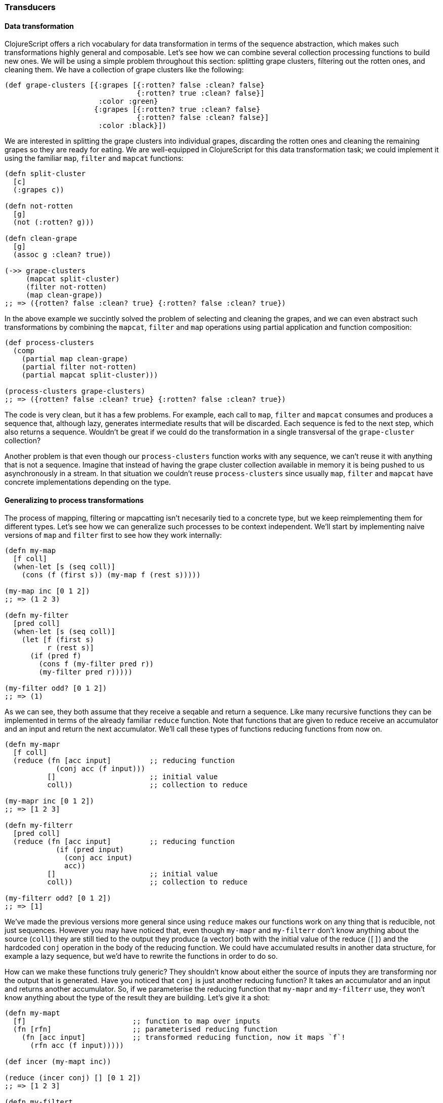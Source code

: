 === Transducers

==== Data transformation

ClojureScript offers a rich vocabulary for data transformation in terms of the sequence abstraction,
which makes such transformations highly general and composable. Let's see how we can combine several
collection processing functions to build new ones. We will be using a simple problem throughout this
section: splitting grape clusters, filtering out the rotten ones, and cleaning them. We have a collection
of grape clusters like the following:

[source, clojure]
----
(def grape-clusters [{:grapes [{:rotten? false :clean? false}
                               {:rotten? true :clean? false}]
                      :color :green}
                     {:grapes [{:rotten? true :clean? false}
                               {:rotten? false :clean? false}]
                      :color :black}])
----

We are interested in splitting the grape clusters into individual grapes, discarding the rotten ones
and cleaning the remaining grapes so they are ready for eating. We are well-equipped in ClojureScript
for this data transformation task; we could implement it using the familiar `map`, `filter` and `mapcat`
functions:

[source, clojure]
----
(defn split-cluster
  [c]
  (:grapes c))

(defn not-rotten
  [g]
  (not (:rotten? g)))

(defn clean-grape
  [g]
  (assoc g :clean? true))

(->> grape-clusters
     (mapcat split-cluster)
     (filter not-rotten)
     (map clean-grape))
;; => ({rotten? false :clean? true} {:rotten? false :clean? true})
----

In the above example we succintly solved the problem of selecting and cleaning the grapes, and
we can even abstract such transformations by combining the `mapcat`, `filter` and `map` operations
using partial application and function composition:

[source, clojure]
----
(def process-clusters
  (comp
    (partial map clean-grape)
    (partial filter not-rotten)
    (partial mapcat split-cluster)))

(process-clusters grape-clusters)
;; => ({rotten? false :clean? true} {:rotten? false :clean? true})
----

The code is very clean, but it has a few problems. For example, each call to `map`, `filter` and
`mapcat` consumes and produces a sequence that, although lazy, generates intermediate results
that will be discarded. Each sequence is fed to the next step, which also returns a
sequence. Wouldn't be great if we could do the transformation in a single transversal of the `grape-cluster`
collection?

Another problem is that even though our `process-clusters` function works with any sequence, we
can't reuse it with anything that is not a sequence. Imagine that instead of having the grape cluster
collection available in memory it is being pushed to us asynchronously in a stream. In that situation
we couldn't reuse `process-clusters` since usually `map`, `filter` and `mapcat` have concrete
implementations depending on the type.

==== Generalizing to process transformations

The process of mapping, filtering or mapcatting isn't necesarily tied to a concrete type, but we
keep reimplementing them for different types. Let's see how we can generalize such processes to
be context independent. We'll start by implementing naive versions of `map` and `filter` first to
see how they work internally:

[source, clojure]
----
(defn my-map
  [f coll]
  (when-let [s (seq coll)]
    (cons (f (first s)) (my-map f (rest s)))))

(my-map inc [0 1 2])
;; => (1 2 3)

(defn my-filter
  [pred coll]
  (when-let [s (seq coll)]
    (let [f (first s)
          r (rest s)]
      (if (pred f)
        (cons f (my-filter pred r))
        (my-filter pred r)))))

(my-filter odd? [0 1 2])
;; => (1)
----

As we can see, they both assume that they receive a seqable and return a sequence. Like many recursive
functions they can be implemented in terms of the already familiar `reduce` function. Note that functions
that are given to reduce receive an accumulator and an input and return the next accumulator. We'll call
these types of functions reducing functions from now on.

[source, clojure]
----
(defn my-mapr
  [f coll]
  (reduce (fn [acc input]         ;; reducing function
            (conj acc (f input)))
          []                      ;; initial value
          coll))                  ;; collection to reduce

(my-mapr inc [0 1 2])
;; => [1 2 3]

(defn my-filterr
  [pred coll]
  (reduce (fn [acc input]         ;; reducing function
            (if (pred input)
              (conj acc input)
              acc))
          []                      ;; initial value
          coll))                  ;; collection to reduce

(my-filterr odd? [0 1 2])
;; => [1]
----

We've made the previous versions more general since using `reduce` makes our functions work on any thing
that is reducible, not just sequences. However you may have noticed that, even though `my-mapr` and `my-filterr`
don't know anything about the source (`coll`) they are still tied to the output they produce (a vector) both
with the initial value of the reduce (`[]`) and the hardcoded `conj` operation in the body of the reducing
function. We could have accumulated results in another data structure, for example a lazy sequence, but
we'd have to rewrite the functions in order to do so.

How can we make these functions truly generic? They shouldn't know about either the source of inputs they
are transforming nor the output that is generated. Have you noticed that `conj` is just another reducing
function? It takes an accumulator and an input and returns another accumulator. So, if we parameterise
the reducing function that `my-mapr` and `my-filterr` use, they won't know anything about the type of the
result they are building. Let's give it a shot:

[source, clojure]
----
(defn my-mapt
  [f]                         ;; function to map over inputs
  (fn [rfn]                   ;; parameterised reducing function
    (fn [acc input]           ;; transformed reducing function, now it maps `f`!
      (rfn acc (f input)))))

(def incer (my-mapt inc))

(reduce (incer conj) [] [0 1 2])
;; => [1 2 3]

(defn my-filtert
  [pred]                      ;; predicate to filter out inputs
  (fn [rfn]                   ;; parameterised reducing function
    (fn [acc input]           ;; transformed reducing function, now it discards values based on `pred`!
      (if (pred input)
        (rfn acc input)
        acc))))

(def only-odds (my-filtert odd?))

(reduce (only-odds conj) [] [0 1 2])
;; => [1]
----

That's a lot of higher-order functions so let's break it down for a better understanding of what's going
on. We'll examine how `my-mapt` works step by step. The mechanics are similar for `my-filtert`, so we'll
leave it out for now.

First of all, `my-mapt` takes a mapping function; in the example we are giving it `inc` and getting
another function back. Let's replace `f` with `inc` to see what we are building:

[source, clojure]
----
(def incer (my-mapt inc))
;; (fn [rfn]
;;   (fn [acc input]
;;     (rfn acc (inc input))))
;;               ^^^
----

The resulting function is still parameterised to receive a reducing function to which it will delegate,
let's see what happens when we call it with `conj`:

[source, clojure]
----
(incer conj)
;; (fn [acc input]
;;   (conj acc (inc input)))
;;    ^^^^
----

We get back a reducing function which uses `inc` to transform the inputs and the `conj` reducing function
to accumulate the results. In essence, we have defined map as the transformation of a reducing function.
The functions that transform one reducing function into another are called transducers in ClojureScript.

To ilustrate the generality of transducers, let's use different sources and destinations in our call
to `reduce`:

[source, clojure]
----
(reduce (incer str) "" [0 1 2])
;; => "123"

(reduce (only-odds str) "" '(0 1 2))
;; => "1"
----

The transducer versions of `map` and `filter` transform a process that carries inputs from a source to a
destination but don't know anything about where the inputs come from and where they end up. In their
implementation they contain the _essence_ of what they accomplish, independent of context.

Now that we know more about transducers we can try to implement our own version of `mapcat`. We already have
a fundamental piece of it: the `map` transducer. What `mapcat` does is map a function over an input and flatten
the resulting structure one level. Let's try to implement the catenation part as a transducer:

[source, clojure]
----
(defn my-cat
  [rfn]
  (fn [acc input]
    (reduce rfn acc input)))

(reduce (my-cat conj) [] [[0 1 2] [3 4 5]])
;; => [0 1 2 3 4 5]
----

The `my-cat` transducer returns a reducing function that catenates its inputs into the accumulator. It does so
reducing the `input` reducible with the `rfn` reducing function and using the accumulator (`acc`) as the
initial value for such reduction. `mapcat` is simply the composition of `map` and `cat`. The order in which
transducers are composed may seem backwards but it'll become clear in a moment.

[source, clojure]
----
(defn my-mapcat
  [f]
  (comp (my-mapt f) my-cat))

(defn dupe
  [x]
  [x x])

(def duper (my-mapcat dupe))

(reduce (duper conj) [] [0 1 2])
;; => [0 0 1 1 2 2]
----

==== Transducers in ClojureScript core

Some of the ClojureScript core functions like `map`, `filter` and `mapcat` support an arity 1 version
that returns a transducer. Let's revisit our definition of `process-cluster` and define it in terms of
transducers:

[source, clojure]
----
(def process-clusters
  (comp
    (mapcat split-cluster)
    (filter not-rotten)
    (map clean-grape)))
----

A few things changed since our previous definition `process-clusters`. First of all, we are using the
transducer-returning versions of `mapcat`, `filter` and `map` instead of partially applying them for
working on sequences.

Also you may have noticed that the order in which they are composed is reversed, they appear in the order
they are executed. Note that all `map`, `filter` and `mapcat` return a transducer. `filter` transforms the
reducing function returned by `map`, applying the filtering before proceeding; `mapcat` transforms the reducing
function returned by `filter`, applying the mapping and catenation before proceeding.

One of the powerful properties of transducers is that they are combined using regular function composition.
What's even more elegant is that the composition of various transducers is itself a transducer! This means
that our `process-cluster` is a transducer too, so we have defined a composable and context-independent
algorithmic transformation.

Many of the core ClojureScript functions accept a transducer, let's look at some examples with our newly
created `process-cluster`:

[source, clojure]
----
(into [] process-clusters grape-clusters)
;; => [{:rotten? false, :clean? true} {:rotten? false, :clean? true}]

(sequence process-clusters grape-clusters)
;; => ({:rotten? false, :clean? true} {:rotten? false, :clean? true})

(reduce (process-clusters conj) [] grape-clusters)
;; => [{:rotten? false, :clean? true} {:rotten? false, :clean? true}]
----

Since using `reduce` with the reducing function returned from a transducer is so common, there is
a function for reducing with a transformation called `transduce`. We can now rewrite the previous call
to `reduce` using `transduce`:

[source, clojure]
----
(transduce process-clusters conj [] grape-clusters)
;; => [{:rotten? false, :clean? true} {:rotten? false, :clean? true}]
----

==== Initialisation

In the last example we provided an initial value to the `transduce` function (`[]`) but we can omit it
and get the same result:

[source, clojure]
----
(transduce process-clusters conj grape-clusters)
;; => [{:rotten? false, :clean? true} {:rotten? false, :clean? true}]
----

What's going on here? How can `transduce` know what initial value use as an accumulator when we haven't
specified it? Try calling `conj` without any arguments and see what happens:

[source, clojure]
----
(conj)
;; => []
----

The `conj` function has a arity 0 version that returns an empty vector but is not the only reducing function
that supports arity 0. Let's explore some others:

[source, clojure]
----
(+)
;; => 0

(*)
;; => 1

(str)
;; => ""

(= identity (comp))
;; => true
----

The reducing function returned by transducers must support the arity 0 as well, which will typically delegate
to the transformed reducing function. There is no sensible implementation of the arity 0 for the transducers
we have implemented so far, so we'll simply call the reducing function without arguments. Here's how our
modified `my-mapt` could look like:

[source, clojure]
----
(defn my-mapt
  [f]
  (fn [rfn]
    (fn
      ([] (rfn))                ;; arity 0 that delegates to the reducing fn
      ([acc input]
        (rfn acc (f input))))))
----

The call to the arity 0 of the reducing function returned by a transducer will call the arity 0 version of
every nested reducing function, eventually calling the outermost reducing function. Let's see an example with
our already defined `process-clusters` transducer:

[source, clojure]
----
((process-clusters conj))
;; => []
----

The call to the arity 0 flows through the transducer stack, eventually calling `(conj)`.

==== Stateful transducers

So far we've only seen purely functional transducer; they don't have any implicit state and are very
predictable. However, there are many data transformation functions that are inherently stateful, like
`take`. `take` receives a number `n` of elements to keep and a collection and returns a collection with at
most `n` elements.

[source, clojure]
----
(take 10 (range 100))
;; => (0 1 2 3 4 5 6 7 8 9)
----

Let's step back for a bit and learn about the early termination of the `reduce` function. We can wrap an
accumulator in a type called `reduced` for telling `reduce` that the reduction process should terminate
immediately. Let's see an example of a reduction that aggregates the inputs in a collection and finishes
as soon as there are 10 elements in the accumulator:

[source, clojure]
----
(reduce (fn [acc input]
          (if (= (count acc) 10)
            (reduced acc)
            (conj acc input)))
         []
         (range 100))
;; => [0 1 2 3 4 5 6 7 8 9]
----

Since transducers are modifications of reducing functions they also use `reduced` for early termination.
Note that stateful transducers may need to do some cleanup before the process terminates, so they
must support an arity 1 as a "completion" step. Usually, like with arity 0, this arity will simply delegate
to the transformed reducing function's arity 1.

Knowing this we are able to write stateful transducers like `take`. We'll be using mutable state internally
for tracking the number of inputs we have seen so far, and wrap the accumulator in a `reduced` as soon as
we've seen enough elements:

[source, clojure]
----
(defn my-take
  [n]
  (fn [rfn]
    (let [remaining (volatile! n)]
      (fn
        ([] (rfn))
        ([acc] (rfn acc))
        ([acc input]
          (let [rem @remaining
                nr (vswap! remaining dec)
                result (if (pos? rem)
                         (rfn acc input)   ;; we still have items to take
                         acc)]             ;; we're done, acc becomes the result
            (if (not (pos? nr))
              (ensure-reduced result)      ;; wrap result in reduced if not already
              result)))))))
----

This is a simplified version of the `take` function present in ClojureScript core. There are
a few things to note here so let's break it up in pieces to understand it better.

The first thing to notice is that we are creating a mutable value inside the transducer. Note
that we don't create it until we receive a reducing function to transform. If we created it before
returning the transducer we couldn't use `my-take` more than once. Since the transducer is handed
a reducing function to transform each time it is used, we can use it multiple times and the mutable
variable will be created in every use.

[source, clojure]
----
(fn [rfn]
  (let [remaining (volatile! n)] ;; make sure to create mutable variables inside the transducer
    (fn
      ;; ...
)))

(def take-five (my-take 5))

(transduce take-five conj (range 100))
;; => [0 1 2 3 4]

(transduce take-five conj (range 100))
;; => [0 1 2 3 4]
----

Let's now dig into the reducing function returned from `my-take`. First of all we `deref` the volatile
to get the number of elements that remain to be taken and decrement it to get the next remaining value.
If there are still remaining items to take, we call `rfn` passing the accumulator and input; if not, we
already have the final result.

[source, clojure]
----
([acc input]
  (let [rem @remaining
        nr (vswap! remaining dec)
        result (if (pos? rem)
                 (rfn acc input)
                 acc)]
    ;; ...
))
----

The body of `my-take` should be obvious by now. We check whether there are still items to be processed
using the next remainder (`nr`) and, if not, wrap the result in a `reduced` using the `ensure-reduced`
function. `ensure-reduced` will wrap the value in a `reduced` if it's not reduced already or simply return
the value if it's already reduced. In case we are not done yet, we return the accumulated `result` for
further processing.

[source, clojure]
----
(if (not (pos? nr))
  (ensure-reduced result)
  result)
----

We've seen an example of a stateful transducer but it didn't do anything in its completion step. Let's
see an example of a transducer that uses the completion step to flush an accumulated value. We'll
implement a simplified version of `partition-all`, which given a `n` number of elements converts the inputs
in vectors of size `n`. For understanding its purpose better let's see what the arity 2 version gives us when
providing a number and a collection:

[source, clojure]
----
(partition-all 3 (range 10))
;; => ((0 1 2) (3 4 5) (6 7 8) (9))
----

The transducer returning function of `partition-all` will take a number `n` and return a transducer that groups
inputs in vectors of size `n`. In the completion step it will check if there is an accumulated result and, if so,
add it to the result. Here's a simplified version of ClojureScript core `partition-all` function, where `array-list`
is a wrapper for a mutable JavaScript array:

[source, clojure]
----
(defn my-partition-all
  [n]
  (fn [rfn]
    (let [a (array-list)]
      (fn
        ([] (rfn))
        ([result]
          (let [result (if (.isEmpty a)                  ;; no inputs accumulated, don't have to modify result
                         result
                         (let [v (vec (.toArray a))]
                           (.clear a)                    ;; flush array contents for garbage collection
                           (unreduced (rfn result v))))] ;; pass to `rfn`, removing the reduced wrapper if present
            (rfn result)))
        ([acc input]
          (.add a input)
          (if (== n (.size a))                           ;; got enough results for a chunk
            (let [v (vec (.toArray a))]
              (.clear a)
              (rfn acc v))                               ;; the accumulated chunk becomes input to `rfn`
            acc))))))

(def triples (my-partition-all 3))

(transduce triples conj (range 10))
;; => [[0 1 2] [3 4 5] [6 7 8] [9]]
----

==== Eductions

Eductions are a way to combine a collection and one or more transformations that can be reduced and iterated over,
and that apply the transformations every time we do so. If we have a collection that we want to process and a
transformation over it that we want others to extend, we can hand them a eduction, encapsulating the source
collection and our transformation. We can create an eduction with the `eduction` function:

[source, clojure]
----
(def ed (eduction (filter odd?) (take 5) (range 100)))

(reduce + 0 ed)
;; => 25

(transduce (partition-all 2) conj ed)
;; => [[1 3] [5 7] [9]]
----

==== More transducers in ClojureScript core

We learned about `map`, `filter`, `mapcat`, `take` and `partition-all`, but there are a lot more transducers
available in ClojureScript. Here is an incomplete list of some other intersting ones:

- `drop` is the dual of `take`, dropping up to `n` values before passing inputs to the reducing function
- `distinct` only allows inputs to occur once
- `dedupe` removes succesive duplicates in input values

We encourage you to explore ClojureScript core to see what other transducers are out there.

==== Defining our own transducers

Since most transducers are only interesting in the reducing step implementation and often delegate to the
reducing function in arities 0 and 1, there is a little helper called `completing` that fills those arities
for you:
////
I think this needs a bit more explanation. Why does my-transducer use completing also, and how is it different from my-transducer-with-completion?
////

[source, clojure]
----
;; if a completing function is not defined, identity will be used
(def my-transducer
  (completing
    (fn [acc input]
     ;; ...
     )))

(def my-transducer-with-completion
  (completing
    (fn [acc input]
     ;; ...
     )
    (fn [result]
     ;; ...
    )))
----


==== Transducible processes

A transducible process is any process that is defined in terms of a succession of steps ingesting input values.
The source of input varies from one process to another. Most of our examples dealt with inputs from a collection
or a lazy sequence, but it could be an asynchronous stream of values or a `core.async` channel. The outputs produced
by each step are also different for every process; `into` creates a collection with every output of the transducer,
`sequence` yields a lazy sequence, and asynchronous streams would probably push the outputs to their listeners.

In order to improve our understanding of transducible processes, we're going to implement an unbounded queue, since adding
values to a queue can be thought in terms of a succession of steps ingesting input. First of all we'll define a
protocol and a data type that implements the unbounded queue:

[source, clojure]
----
(defprotocol Queue
  (put! [q item] "put an item into the queue")
  (take! [q] "take an item from the queue")
  (shutdown! [q] "stop accepting puts in the queue"))

(deftype UnboundedQueue [^:mutable arr ^:mutable closed]
  Queue
  (put! [_ item]
    (assert (not closed))
    (assert (not (nil? item)))
    (.push arr item)
    item)
  (take! [_]
    (aget (.splice arr 0 1) 0))
  (shutdown! [_]
    (set! closed true)))
----

We defined the `Queue` protocol and as you may have noticed the implementation of `UnboundedQueue` doesn't
know about transducers at all. It has a `put!` operation as its step function and we're going to implement
the transducible process on top of that interface:

[source, clojure]
----
(defn unbounded-queue
  ([]
   (queue nil))
  ([xform]
   (let [put! (completing put!)
         xput! (if xform (xform put!) put!)
         q (UnboundedQueue. #js [] false)]
     (reify
       Queue
       (put! [_ item]
         (when-not (.-closed q)
           (let [val (xput! q item)]
             (if (reduced? val)
               (do
                 (xput! @val)  ;; call completion step
                 (shutdown! q) ;; respect reduced
                 @val)
               val))))
       (take! [_]
         (take! q))
       (shutdown! [_]
         (shutdown! q))))))
----

As you can see, the `unbounded-queue` constructor uses an `UnboundedQueue` instance internally, proxying the
`take!` and `shutdown!` calls and implementing the transducible process logic in the `put!` function. Let's
deconstruct it to understand what's going on.

[source, clojure]
----
(let [put! (completing put!)
      xput! (if xform (xform put!) put!)
      q (UnboundedQueue. #js [] false)]
  ;; ...
)
----

First of all, we use `completing` for adding the arity 0 and arity 1 to the `Queue` protocol's `put!` function.
This will make it play nicely with transducers in case we give this reducing function to `xform` to derive another.
After that, if a transducer (`xform`) was provided, we derive a reducing function applying the transducer to `put!`.
If we're not handed a transducer we will just use `put!`. `q` is the internal instance of `UnboundedQueue`.

[source, clojure]
----
(reify
  Queue
  (put! [_ item]
    (when-not (.-closed q)
      (let [val (xput! q item)]
        (if (reduced? val)
          (do
            (xput! @val)  ;; call completion step
            (shutdown! q) ;; respect reduced
            @val)
          val))))
  ;; ...
)
----

The exposed `put!` operation will only be performed if the queue hasn't been shut down. Notice that the `put!`
implementation of `UnboundedQueue` uses an assert to verify that we can still put values to it and we don't
want to break that invariant. If the queue isn't closed we can put values into it, we use the possibly transformed
`xput!` for doing so.

If the put operation gives back a reduced value it's telling us that we should terminate the transducible process.
In this case that means shutting down the queue to not accept more values. If we didn't get a reduced value we can
happily continue accepting puts.

Let's see how our queue behaves without transducers:

[source, clojure]
----
(def q (queue))
;; => #<[object Object]>

(put! q 1)
;; => 1
(put! q 2)
;; => 2

(take! q)
;; => 1
(take! q)
;; => 2
(take! q)
;; => nil
----

Pretty much what we expected, let's now try with a stateless transducer:

[source, clojure]
----
(def incq (queue (map inc)))
;; => #<[object Object]>

(put! incq 1)
;; => 2
(put! incq 2)
;; => 3

(take! incq)
;; => 2
(take! incq)
;; => 3
(take! incq)
;; => nil
----

To check that we've implemented the transducible process, let's use a stateful transducer. We'll use a transducer
that will accept values while they aren't equal to 4 and will partition inputs in chunks of 2 elements:

[source, clojure]
----
(def xq (queue (comp
                 (take-while #(not= % 4))
                 (partition-all 2))))

(put! xq 1)
(put! xq 2)
;; => [1 2]
(put! xq 3)
(put! xq 4) ;; shouldn't accept more values from here on
(put! xq 5)
;; => nil

(take! xq)
;; => [1 2]
(take! xq) ;; seems like `partition-all` flushed correctly!
;; => [3]
(take! xq)
;; => nil
----

The example of the queue was heavily inspired by how `core.async` channels use transducers in their internal
step. We'll discuss channels and their usage with transducers in a later section.

Transducible processes must respect `reduced` as a way for signaling early termination. For example,
building a collection stops when encountering a `reduced` and `core.async` channels with transducers are closed.
The `reduced` value must be unwrapped with `deref` and passed to the completion step, which must be called exactly
once.

Transducible processes shouldn't expose the reducing function they generate when calling the transducer with their
own step function since it may be stateful and unsafe to use from elsewhere.


=== Transients

Although ClojureScript's immutable and persistent data structures are reasonably performant
there are situations in which we are transforming large data structures using multiple steps
to only share the final result. For example, the core `into` function takes a collection and eagerly
populates it with the contents of a sequence:

[source, clojure]
----
(into [] (range 100))
;; => [0 1 2 ... 98 99]
----

In the above example we are generating a vector of 100 elements `conj`-ing one at a time. Every
intermediate vector that is not the final result won't be seen by anybody except the `into`
function and the array copying required for persistence is an unnecesary overhead.

For these situations ClojureScript provides a special version of some of its persistent data
structures, which are called transients. Maps, vectors and sets have a transient counterpart.
Transients are always derived from a persistent data structure using the `transient` function,
which creates a transient version in constant time:

[source, clojure]
----
(def tv (transient [1 2 3]))
;; => #<[object Object]>
----

Transients support the read API of their persistent counterparts:

[source, clojure]
----
(def tv (transient [1 2 3]))

(nth tv 0)
;; => 1

(get tv 2)
;; => 3

(def tm (transient {:language "ClojureScript"}))

(:language tm)
;; => "ClojureScript"

(def ts (transient #{:a :b :c}))

(contains? ts :a)
;; => true

(:a ts)
;; => :a
----

Since transients don't have persistent and immutable semantics for updates they can't be transformed
using the already familiar `conj` or `assoc` functions. Instead, the transforming functions that work
on transients end with a bang. Let's look at an example using `conj!` on a transient:

[source, clojure]
----
(def tv (transient [1 2 3]))

(conj! tv 4)
;; => #<[object Object]>

(nth tv 3)
;; => 4
----

As you can see, the transient version of the vector is neither immutable or persistent. Instead, the
vector is mutated in place. Although we could transform `tv` repeatedly using `conj!` on it we shouldn't
abandon the idioms used with the persistent data structures: when transforming a transient, use the
returned version of it for further modifications like in the following example:

[source, clojure]
----
(-> [1 2 3]
  transient
  (conj! 4)
  (conj! 5))
;; => #<[object Object]>
----

We can convert a transient back to a persistent and immutable data structure by calling `persistent!` on
it. This operation, like deriving a transient from a persistent data structure, is done in constant time.

[source, clojure]
----
(-> [1 2 3]
  transient
  (conj! 4)
  (conj! 5)
  persistent!)
;; => [1 2 3 4 5]
----

A peculiarity of transforming transients into persistent structures is that the transient version is
invalidated after being converted to a persistent data structure and we can't do further transformations
to it. This happens because the derived persistent data structure uses the transient's internal nodes
and mutating them would break the immutability and persistent guarantees:

[source, clojure]
----
(def tm (transient {}))
;; => #<[object Object]>

(assoc! tm :foo :bar)
;; => #<[object Object]>

(persistent! tm)
;; => {:foo :bar}

(assoc! tm :baz :frob)
;; Error: assoc! after persistent!
----

Going back to our initial example with `into`, here's a very simplified implementation of it that uses
a transient for performance, returning a persistent data structure and thus exposing a purely functional
interface although it uses mutation internally:

[source, clojure]
----
(defn my-into
  [to from]
  (persistent! (reduce conj! (transient to) from)))

(my-into [] (range 100))
;; => [0 1 2 ... 98 99]
----


=== Metadata
anchor:metadata-section[]

ClojureScript symbols, vars and persistent collections support attaching metadata to them. Metadata is
a map with information about the entity it's attached to. The ClojureScript compiler uses metadata for
several purposes such as type hints, and the metadata system can be used by tooling, library and application
developers too.

There may not be many cases in day-to-day ClojureScript programming where you need metadata, but it is a
nice language feature to have and know about; it may come in handy at some point. It makes things like
runtime code introspection and documentation generation very easy. You'll see why throughout this section.

==== Vars

Let's define a var and see what metadata is attached to it by default. Note that this code is executed in
a REPL, and thus the metadata of a var defined in a source file may vary. We'll use the `meta` function to
retrieve the metadata of the given value:

[source, clojure]
----
(def answer-to-everything 42)
;; => 42

#'answer-to-everything
;; => #'cljs.user/answer-to-everyhing

(meta #'answer-to-everything)
;; => {:ns cljs.user,
;;     :name answer-to-everything,
;;     :file "NO_SOURCE_FILE",
;;     :source "answer-to-everything",
;;     :column 6,
;;     :end-column 26,
;;     :line 1,
;;     :end-line 1,
;;     :arglists (),
;;     :doc nil,
;;     :test nil}
----

Few things to note here. First of all, `#'answer-to-everything` gives us a reference to the `Var` that holds
the value of the `answer-to-everything` symbol. We see that it includes information about the namespace (`:ns`) in
which it was defined, its name, file (although, since it was defined at a REPL doesn't have a source file),
source, position in the file where it was defined, argument list (which only makes sense for functions),
documentation string and test function.

Let's take a look at a function var's metadata:

[source, clojure]
----
(defn add
  "A function that adds two numbers."
  [x y]
  (+ x y))

(meta #'add)
;; => {:ns cljs.user,
;;     :name add,
;;     :file "NO_SOURCE_FILE",
;;     :source "add",
;;     :column 7,
;;     :end-column 10,
;;     :line 1,
;;     :end-line 1,
;;     :arglists (quote ([x y])),
;;     :doc "A function that adds two numbers.",
;;     :test nil}
----

We see that the argument lists are stored in the `:arglists` field of the var's metadata and its documentation
in the `:doc` field. We'll now define a test function to learn about what `:test` is used for:

[source, clojure]
----
(require '[cljs.test :as t])

(t/deftest i-pass
  (t/is true))

(meta #'i-pass)
;; => {:ns cljs.user,
;;     :name i-pass,
;;     :file "NO_SOURCE_FILE",
;;     :source "i-pass",
;;     :column 12,
;;     :end-column 18,
;;     :line 1,
;;     :end-line 1,
;;     :arglists (),
;;     :doc "A function that adds two numbers.",
;;     :test #<function (){ ... }>}
----

The `:test` attribute (truncated for brevity) in the `i-pass` var's metadata is a test function. This is used
by the `cljs.test` library for discovering and running tests in the namespaces you tell it to.

==== Values

We learned that vars can have metadata and what kind of metadata is added to them for consumption by the
compiler and the `cljs.test` testing library. Persistent collections can have metadata too, although they don't
have any by default. We can use the `with-meta` function to derive an object with the same value and type with
the given metadata attached. Let's see how:

[source, clojure]
----
(def map-without-metadata {:language "ClojureScript"})
;; => {:language "ClojureScript"}

(meta map-without-metadata)
;; => nil

(def map-with-metadata (with-meta map-without-metadata
                                  {:answer-to-everything 42}))
;; => {:language "ClojureScript"}

(meta map-with-metadata)
;; => {:answer-to-everything 42}

(= map-with-metadata
   map-without-metadata)
;; => true

(identical? map-with-metadata
            map-without-metadata)
;; => false
----

It shouldn't come as a surprise that metadata doesn't affect equality between two data structures since
equality in ClojureScript is based on value. Another interesting thing is that `with-meta` creates another
object of the same type and value as the given one and attaches the given metadata to it.

Another open question is what happens with metadata when deriving new values from a persistent data structure.
Let's find out:

[source, clojure]
----
(def derived-map (assoc map-with-metadata :language "Clojure"))
;; => {:language "Clojure"}

(meta derived-map)
;; => {:answer-to-everything 42}
----

As you can see in the example above, metadata is preserved in derived versions of persistent data structures. There
are some subtleties, though. As long as the functions that derive new data structures return collections with the
same type, metadata will be preserved; this is not true if the types change due to the transformation. To
ilustrate this point, let's see what happens when we derive a seq or a subvector from a vector:

[source, clojure]
----
(def v (with-meta [0 1 2 3] {:foo :bar}))
;; => [0 1 2 3]

(def sv (subvec v 0 2))
;; => [0 1]

(meta sv)
;; => nil

(meta (seq v))
;; => nil
----

==== Syntax for metadata

The ClojureScript reader has syntactic support for metadata annotations, which can be written in different ways. We
can prepend var definitions or collections with a caret (`^`) followed by a map for annotating it with the given
metadata map:

[source, clojure]
----
(def ^{:doc "The answer to Life, Universe and Everything."} answer-to-everything 42)
;; => 42

(meta #'answer-to-everything)
;; => {:ns cljs.user,
;;     :name answer-to-everything,
;;     :file "NO_SOURCE_FILE",
;;     :source "answer-to-everything",
;;     :column 6,
;;     :end-column 26,
;;     :line 1,
;;     :end-line 1,
;;     :arglists (),
;;     :doc "The answer to Life, Universe and Everything.",
;;     :test nil}

(def map-with-metadata ^{:answer-to-everything 42} {:language "ClojureScript"})
;; => {:language "ClojureScript"}

(meta map-with-metadata)
;; => {:answer-to-everything 42}
----

Notice how the metadata given in the `answer-to-everything` var definition is merged with the var metadata.

A very common use of metadata is to set certain keys to a `true` value. For example we may want to add to a
var's metadata that the variable is dynamic or a constant. For such cases, we have a shorthand notation that
uses a caret followed by a keyword. Here are some examples:

[source, clojure]
----
(def ^:dynamic *foo* 42)
;; => 42

(:dynamic (meta #'*foo*))
;; => true

(def ^:foo ^:bar answer 42)
;; => 42

(select-keys (meta #'answer) [:foo :bar])
;; => {:foo true, :bar true}
----

There is another shorthand notation for attaching metadata. If we use a caret followed by a symbol it will
be added to the metadata map under the `:tag` key. Using tags such as `^boolean` gives the ClojureScript
compiler hints about the type of expressions or function return types.

[source, clojure]
----
(defn ^boolean will-it-blend? [_] true)
;; => #<function ... >

(:tag (meta #'will-it-blend?))
;; => boolean

(not ^boolean (js/isNaN js/NaN))
;; => false
----

==== Functions for working with metadata

We've learned about `meta` and `with-meta` so far but ClojureScript offers a few functions for transforming
metadata. There is `vary-meta` which is similar to `with-meta` in that it derives a new object with the same
type and value as the original but it doesn't take the metadata to attach directly. Instead, it takes a function
to apply to the metadata of the given object to transform it for deriving new metadata. This is how it works:

[source, clojure]
----
(def map-with-metadata ^{:foo 40} {:language "ClojureScript"})
;; => {:language "ClojureScript"}

(meta map-with-metadata)
;; => {:foo 40}

(def derived-map (vary-meta map-with-metadata update :foo + 2))
;; => {:language "ClojureScript"}

(meta derived-map)
;; => {:foo 42}
----

If instead we want to change the metadata of an existing var or value we can use `alter-meta!` for changing it
by applying a function or `reset-meta!` for replacing it with another map:

[source, clojure]
----
(def map-with-metadata ^{:foo 40} {:language "ClojureScript"})
;; => {:language "ClojureScript"}

(meta map-with-metadata)
;; => {:foo 40}

(alter-meta! map-with-metadata update :foo + 2)
;; => {:foo 42}

(meta map-with-metadata)
;; => {:foo 42}

(reset-meta! map-with-metadata {:foo 40})
;; => {:foo 40}

(meta map-with-metadata)
;; => {:foo 40}
----


=== Macros
anchor:macros-section[]

////
Intends to be a little explanation to macros (an extensive documentation is not a goal,
because it fits perfectly into its own book) and the peculiarities of the clojurescript
in respect to the clojure.
////

TBD

=== Core protocols
anchor:core-protocols[]

One of the greatest qualities of the core ClojureScript functions is that they are
implemented around protocols. This makes them open to work on any type that we
extend with such protocols, be it defined by us or a third party.


==== Functions

As we've learned in previous chapters not only functions can be invoked. Vectors are
functions of their indexes, maps are functions of their keys and sets are functions
of their values.

We can extend types to be callable as functions implementing the `IFn` protocol. A
collection that doesn't support calling it as a function is the queue, let's
implement `IFn` for the `PersistentQueue` type so we're able to call queues as functions
of their indexes:

[source, clojure]
----
(extend-type PersistentQueue
  IFn
  (-invoke
    ([this idx]
      (nth this idx))))

(def q #queue[:a :b :c])
;; => #queue [:a :b :c]

(q 0)
;; => :a

(q 1)
;; => :b

(q 2)
;; => :c
----


==== Printing


////
TODO: IWriter?
////

For learning about some of the core protocols we'll define a `Pair` type, which will hold a pair
of values.

[source, clojure]
----
(deftype Pair [fst snd])
----

If we want to customize how types are printed we can implement the `IPrintWithWriter`
protocol. It defines a function called `-pr-writer` that receives the value to print, a writer
object and options; this function uses the writer object's `-write` function to write the desired
`Pair` string representation:


[source, clojure]
----
(extend-type Pair
  IPrintWithWriter
  (-pr-writer [p writer _]
    (-write writer (str "#<Pair " (.-fst p) "," (.-snd p) ">"))))
----


==== Sequences

In a xref:the-sequence-abstraction[previous section] we learned about sequences, one of
ClojureScript's main abstractions. Remember the `first` and `rest` functions for working
with sequences? They are defined in the `ISeq` protocol, so we can extend types for
responding to such functions:

[source, clojure]
----
(extend-type Pair
  ISeq
  (-first [p]
    (.-fst p))

  (-rest [p]
    (list (.-snd p))))

(def p (Pair. 1 2))
;; => #<Pair 1,2>

(first p)
;; => 1

(rest p)
;; => (2)
----

Another handy function for working with sequences is `next`. Although `next` works as long
as the given argument is a sequence, we can implement it explicitly with the `INext` protocol:

[source, clojure]
----
(def p (Pair. 1 2))

(next p)
;; => (2)

(extend-type Pair
  INext
  (-next [p]
    (println "Our next")
    (list (.-snd p))))

(next p)
;; Our next
;; => (2)
----

Finally, we can make our own types seqable implementing the `ISeqable` protocol. This means we
can pass them to `seq` for getting a sequence back.

ISeqable
[source, clojure]
----
(def p (Pair. 1 2))

(extend-type Pair
  ISeqable
  (-seq [p]
    (list (.-fst p) (.-snd p))))

(seq p)
;; => (1 2)
----

Now our `Pair` type works with the plethora of ClojureScript functions for working with sequences:

[source, clojure]
----
(def p (Pair. 1 2))
;; => #<Pair 1,2>

(map inc p)
;; => (2 3)

(filter odd? p)
;; => (1)

(reduce + p)
;; => 3
----


==== Collections

Collection functions are also defined in terms of protocols. For this section examples we will make
the native JavaScript string act like a collection.

The most important function for working with collection is `conj`, defined in the `ICollection` protocol.
Strings are the only type which makes sense to `conj` to a string, so the `conj` operation for strings
will be simply a concatenation:

[source, clojure]
----
(extend-type string
  ICollection
  (-conj [this o]
    (str this o)))

(conj "foo" "bar")
;; => "foobar"

(conj "foo" "bar" "baz")
;; => "foobarbaz"
----

Another handy function for working with collections is `empty`, which is part of the `IEmptyableCollection`
protocol. Let's implement it for the string type:

[source, clojure]
----
(extend-type string
  IEmptyableCollection
  (-empty [_]
    ""))

(empty "foo")
;; => ""
----

We used the `string` special symbol for extending the native JavaScript string. If you want to learn more about
it check the xref:extending-javascript-types[section about extending JavaScript types].


===== Collection traits

There are some qualities that not all collections have, such as being countable in constant time or being
reversible. These traits are splitted into different protocols since not all of them make sense for every
collection. For illustrating these protocols we'll use the `Pair` type we defined earlier.

For collections that can be counted in constant time using the `count` function we can implement the `ICounted`
protocol. It should be easy to implement it for the `Pair` type:

[source, clojure]
----
(extend-type Pair
  ICounted
  (-count [_]
    2))

(def p (Pair. 1 2))

(count p)
;; => 2
----

Some collection types such as vectors and lists can be indexed by a number using the `nth` function. If our
types are indexed we can implement the `IIndexed` protocol:

[source, clojure]
----
(extend-type Pair
  IIndexed
  (-nth
    ([p idx]
      (case idx
        0 (.-fst p)
        1 (.-snd p)
        (throw (js/Error. "Index out of bounds"))))
    ([p idx default]
      (case idx
        0 (.-fst p)
        1 (.-snd p)
        default))))

(nth p 0)
;; => 1

(nth p 1)
;; => 2

(nth p 2)
;; Error: Index out of bounds

(nth p 2 :default)
;; => :default
----

////
TODO: ISorted?
////

////
TODO: IReversible?
////


==== Associative

There are many data structures that are associative: they map keys to values. We've encountered a few of them
already and we know many functions for working with them like `get`, `assoc` or `dissoc`. Let's explore the
protocols that these functions build upon.

First of all, we need a way to look up keys on an associative data structure. The `ILookup` protocol defines
a function for doing so, let's add the ability to look up keys in our `Pair` type since is an associative data
structure that maps the indices 0 and 1 to values.

[source, clojure]
----
(extend-type Pair
  ILookup
  (-lookup
    ([p k]
      (-lookup p k nil))
    ([p k default]
      (case k
        0 (.-fst p)
        1 (.-snd p)
        default))))

(get p 0)
;; => 1

(get p 1)
;; => 2

(get p :foo)
;; => nil

(get p 2 :default)
;; => :default
----

For using `assoc` on a data structure it must implement the `IAssociative` protocol. For our `Pair` type only
0 and 1 will be allowed as keys for associating values. `IAssociative` also has a function for asking whether
a key is present or not.

[source, clojure]
----
(extend-type Pair
  IAssociative
  (-contains-key? [_ k]
    (contains? #{0 1} k))

  (-assoc [p k v]
    (case k
      0 (Pair. v (.-snd p))
      1 (Pair. (.-fst p) v)
      (throw (js/Error. "Can only assoc to 0 and 1 keys")))))

(def p (Pair. 1 2))
;; => #<Pair 1,2>

(assoc p 0 2)
;; => #<Pair 2,2>

(assoc p 1 1)
;; => #<Pair 1,1>

(assoc p 0 0 1 1)
;; => #<Pair 0,1>

(assoc p 2 3)
;; Error: Can only assoc to 0 and 1 keys
----

The complementary function for `assoc` is `dissoc` and it's part of the `IMap` protocol. It doesn't make much
sense for our `Pair` type but we'll implement it nonetheless. Dissociating 0 or 1 will mean putting a `nil`
in such position and invalid keys will be ignored.

[source, clojure]
----
(extend-type Pair
  IMap
  (-dissoc [p k]
    (case k
      0 (Pair. nil (.-snd p))
      1 (Pair. (.-fst p) nil)
      p)))

(def p (Pair. 1 2))
;; => #<Pair 1,2>

(dissoc p 0)
;; => #<Pair ,2>

(dissoc p 1)
;; => #<Pair 1,>

(dissoc p 2)
;; => #<Pair 1,2>

(dissoc p 0 1)
;; => #<Pair ,>
----

Associative data structures are made of key and value pairs we can call entries. The `key` and `val` functions allow
us to query the key and value of such entries and they are built upon the `IMapEntry` protocol. Let's see a few examples
of `key` and `val` and how map entries can be used to build up maps:

[source, clojure]
----
(key [:foo :bar])
;; => :foo

(val [:foo :bar])
;; => :bar

(into {} [[:foo :bar] [:baz :xyz]])
;; => {:foo :bar, :baz :xyz}
----

Pairs can be map entries too, we treat their first element as the key and the second as the value:

[source, clojure]
----
(extend-type Pair
  IMapEntry
  (-key [p]
    (.-fst p))

  (-val [p]
    (.-snd p)))

(def p (Pair. 1 2))
;; => #<Pair 1,2>

(key p)
;; => 1

(val p)
;; => 2

(into {} [p])
;; => {1 2}
----


==== Comparison

For checking whether two or more values are equivalent with `=` we must implement the `IEquiv`
protocol. Let's do it for our `Pair` type:

[source, clojure]
----
(def p  (Pair. 1 2))
(def p' (Pair. 1 2))
(def p'' (Pair. 1 2))

(= p p')
;; => false

(= p p' p'')
;; => false

(extend-type Pair
  IEquiv
  (-equiv [p other]
    (and (instance? Pair other)
         (= (.-fst p) (.-fst other))
         (= (.-snd p) (.-snd other)))))

(= p p')
;; => true

(= p p' p'')
;; => true
----

////
TODO: IHash?
////

We can also make types comparable. The function `compare` takes two values and returns a negative
number if the first is less than the second, 0 if both are equal and 1 if the first is greater than
the second. For making our types comparable we must implement the `IComparable` protocol.

For pairs, comparison will mean checking if the two first values are equal. If they are, the result
will be the comparison of the second values. If not, we will return the result of the first comparison:

[source, clojure]
----
(extend-type Pair
  IComparable
  (-compare [p other]
    (let [fc (compare (.-fst p) (.-fst other))]
      (if (zero? fc)
        (compare (.-snd p) (.-snd other))
        fc))))

(compare (Pair. 0 1) (Pair. 0 1))
;; => 0

(compare (Pair. 0 1) (Pair. 0 2))
;; => -1

(compare (Pair. 1 1) (Pair. 0 2))
;; => 1

(sort [(Pair. 1 1) (Pair. 0 2) (Pair. 0 1)])
;; => (#<Pair 0,1> #<Pair 0,2> #<Pair 1,1>)
----
==== Metadata

The `meta` and `with-meta` functions are also based upon two protocols: `IMeta` and `IWithMeta` respectively.
We can make our own types capable of carrying metadata adding an extra field for holding the metadata and
implementing both protocols.

Let's implement a version of `Pair` that can have metadata:

[source, clojure]
----
(deftype Pair [fst snd meta]
  IMeta
  (-meta [p] meta)

  IWithMeta
  (-with-meta [p new-meta]
    (Pair. fst snd new-meta)))


(def p (Pair. 1 2 {:foo :bar}))
;; => #<Pair 1,2>

(meta p)
;; => {:foo :bar}

(def p' (with-meta p {:bar :baz}))
;; => #<Pair 1,2>

(meta p')
;; => {:bar :baz}
----


==== Interoperability with JavaScript


Since ClojureScript is hosted in a JavaScript VM we often need to convert ClojureScript
data structures to JavaScript ones and viceversa. We also may want to make native JS
types participate in an abstraction represented by a protocol.


===== Extending JavaScript types
anchor:extending-javascript-types[]

When extending JavaScript objects instead of using JS globals like `js/String`, `js/Date`
and such, special symbols are used. This is done for avoiding mutating global JS objects.

The symbols for extending JS types are: `object`, `array`, `number`, `string`,
`function`, `boolean` and `nil` is used for the null object. The dispatch of the
protocol to native objects uses Google Closure's
link:https://google.github.io/closure-library/api/namespace_goog.html#typeOf[goog.typeOf]
function. There's a special `default` symbol that can be used for making a default
implementation of a protocol for every type.

For illustrating the extension of JS types we are going to define a `MaybeMutable` protocol
that'll have a `mutable?` predicate as its only function. Since in JavaScript mutability
is the default we'll extend the default JS type returning true from `mutable?`:

[source, clojure]
----
(defprotocol MaybeMutable
  (mutable? [this] "Returns true if the value is mutable."))

(extend-type default
  MaybeMutable
  (mutable? [_] true))

;; object
(mutable? #js {})
;; => true

;; array
(mutable? #js [])
;; => true

;; string
(mutable? "")
;; => true

;; function
(mutable? (fn [x] x))
;; => true
----

Since fortunately not all JS object's values are mutable we can refine the implementation of
`MaybeMutable` for returning `false` for strings and functions.

[source, clojure]
----
(extend-protocol MaybeMutable
  string
  (mutable? [_] false)

  function
  (mutable? [_] false))


;; object
(mutable? #js {})
;; => true

;; array
(mutable? #js [])
;; => true

;; string
(mutable? "")
;; => false

;; function
(mutable? (fn [x] x))
;; => false
----

There is no special symbol for JavaScript dates so we have to extend `js/Date` directly. The same
applies to the rest of the types found in the global `js` namespace.


===== Converting data

For converting values from ClojureScript types to JavaScript ones and viceversa we use the `clj->js`
and `js->clj` functions, which are based in the `IEncodeJS` and `IEncodeClojure` protocols respectively.

For the examples we'll use the Set type introduced in ES6. Note that is not available in every JS runtime.


====== From ClojureScript to JS

First of all we'll extend ClojureScript's set type for being able to convert it to JS. By default sets
are converted to JavaScript arrays:

[source, clojure]
----
(clj->js #{1 2 3})
;; => #js [1 3 2]
----

Let's fix it, `clj->js` is supposed to convert values recursively so we'll make sure to convert all the
set contents to JS and creating the set with the converted values:

[source, clojure]
----
(extend-type PersistentHashSet
  IEncodeJS
  (-clj->js [s]
    (js/Set. (into-array (map clj->js s)))))

(def s (clj->js #{1 2 3}))
(es6-iterator-seq (.values s))
;; => (1 3 2)

(instance? js/Set s)
;; => true

(.has s 1)
;; => true
(.has s 2)
;; => true
(.has s 3)
;; => true
(.has s 4)
;; => false
----

The `es6-iterator-seq` is an experimental function in ClojureScript core for obtaining a seq from an ES6
iterable.


====== From JS to ClojureScript


Now it's time to extend the JS set to convert to ClojureScript. As with `clj->js`, `js->clj` recursively converts
the value of the data structure:

[source, clojure]
----
(extend-type js/Set
  IEncodeClojure
  (-js->clj [s options]
    (into #{} (map js->clj (es6-iterator-seq (.values s))))))

(= #{1 2 3}
   (js->clj (clj->js #{1 2 3})))
;; => true

(= #{[1 2 3] [4 5] [6]}
   (js->clj (clj->js #{[1 2 3] [4 5] [6]})))
;; => true
----

Note that there is no one-to-one mapping between ClojureScript and JavaScript values. For example, ClojureScript
keywords are converted to JavaScript strings when passed to `clj->js`.


==== Reductions

IReduce

IKVReduce


==== Asynchrony

IPending

IDeref

IDerefWithTimeout


==== State

IWatchable

IReset

ISwap

IVolatile


==== Mutation

IEditableCollection

ITransientCollection

ITransientAssociative

ITransientMap

ITransientVector

ITransientSet


=== The Reader
anchor:the-reader[]